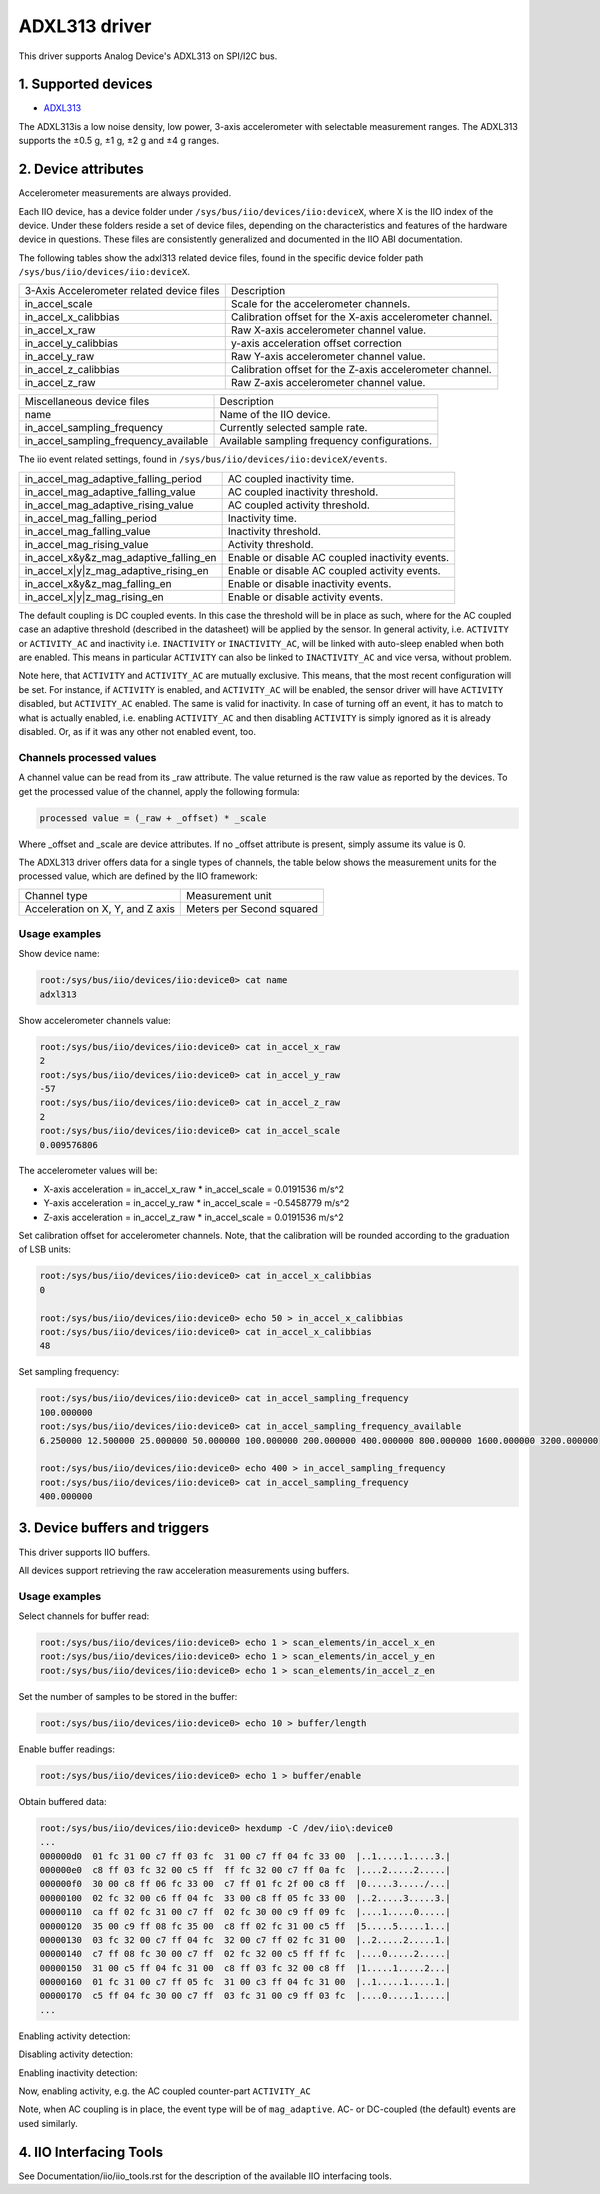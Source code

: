 .. SPDX-License-Identifier: GPL-2.0

===============
ADXL313 driver
===============

This driver supports Analog Device's ADXL313 on SPI/I2C bus.

1. Supported devices
====================

* `ADXL313 <https://www.analog.com/ADXL313>`_

The ADXL313is a low noise density, low power, 3-axis accelerometer with
selectable measurement ranges. The ADXL313 supports the ±0.5 g, ±1 g, ±2 g and
±4 g ranges.

2. Device attributes
====================

Accelerometer measurements are always provided.

Each IIO device, has a device folder under ``/sys/bus/iio/devices/iio:deviceX``,
where X is the IIO index of the device. Under these folders reside a set of
device files, depending on the characteristics and features of the hardware
device in questions. These files are consistently generalized and documented in
the IIO ABI documentation.

The following tables show the adxl313 related device files, found in the
specific device folder path ``/sys/bus/iio/devices/iio:deviceX``.

+---------------------------------------------------+----------------------------------------------------------+
| 3-Axis Accelerometer related device files         | Description                                              |
+---------------------------------------------------+----------------------------------------------------------+
| in_accel_scale                                    | Scale for the accelerometer channels.                    |
+---------------------------------------------------+----------------------------------------------------------+
| in_accel_x_calibbias                              | Calibration offset for the X-axis accelerometer channel. |
+---------------------------------------------------+----------------------------------------------------------+
| in_accel_x_raw                                    | Raw X-axis accelerometer channel value.                  |
+---------------------------------------------------+----------------------------------------------------------+
| in_accel_y_calibbias                              | y-axis acceleration offset correction                    |
+---------------------------------------------------+----------------------------------------------------------+
| in_accel_y_raw                                    | Raw Y-axis accelerometer channel value.                  |
+---------------------------------------------------+----------------------------------------------------------+
| in_accel_z_calibbias                              | Calibration offset for the Z-axis accelerometer channel. |
+---------------------------------------------------+----------------------------------------------------------+
| in_accel_z_raw                                    | Raw Z-axis accelerometer channel value.                  |
+---------------------------------------------------+----------------------------------------------------------+

+---------------------------------------+----------------------------------------------+
| Miscellaneous device files            | Description                                  |
+---------------------------------------+----------------------------------------------+
| name                                  | Name of the IIO device.                      |
+---------------------------------------+----------------------------------------------+
| in_accel_sampling_frequency           | Currently selected sample rate.              |
+---------------------------------------+----------------------------------------------+
| in_accel_sampling_frequency_available | Available sampling frequency configurations. |
+---------------------------------------+----------------------------------------------+

The iio event related settings, found in ``/sys/bus/iio/devices/iio:deviceX/events``.

+---------------------------------------------------+----------------------------------------------------------+
| in_accel_mag_adaptive_falling_period              | AC coupled inactivity time.                              |
+---------------------------------------------------+----------------------------------------------------------+
| in_accel_mag_adaptive_falling_value               | AC coupled inactivity threshold.                         |
+---------------------------------------------------+----------------------------------------------------------+
| in_accel_mag_adaptive_rising_value                | AC coupled activity threshold.                           |
+---------------------------------------------------+----------------------------------------------------------+
| in_accel_mag_falling_period                       | Inactivity time.                                         |
+---------------------------------------------------+----------------------------------------------------------+
| in_accel_mag_falling_value                        | Inactivity threshold.                                    |
+---------------------------------------------------+----------------------------------------------------------+
| in_accel_mag_rising_value                         | Activity threshold.                                      |
+---------------------------------------------------+----------------------------------------------------------+
| in_accel_x\&y\&z_mag_adaptive_falling_en          | Enable or disable AC coupled inactivity events.          |
+---------------------------------------------------+----------------------------------------------------------+
| in_accel_x\|y\|z_mag_adaptive_rising_en           | Enable or disable AC coupled activity events.            |
+---------------------------------------------------+----------------------------------------------------------+
| in_accel_x\&y\&z_mag_falling_en                   | Enable or disable inactivity events.                     |
+---------------------------------------------------+----------------------------------------------------------+
| in_accel_x\|y\|z_mag_rising_en                    | Enable or disable activity events.                       |
+---------------------------------------------------+----------------------------------------------------------+

The default coupling is DC coupled events. In this case the threshold will
be in place as such, where for the AC coupled case an adaptive threshold
(described in the datasheet) will be applied by the sensor. In general activity,
i.e. ``ACTIVITY`` or ``ACTIVITY_AC`` and inactivity i.e. ``INACTIVITY`` or
``INACTIVITY_AC``, will be linked with auto-sleep enabled when both are enabled.
This means in particular ``ACTIVITY`` can also be linked to ``INACTIVITY_AC``
and vice versa, without problem.

Note here, that ``ACTIVITY`` and ``ACTIVITY_AC`` are mutually exclusive. This
means, that the most recent configuration will be set. For instance, if
``ACTIVITY`` is enabled, and ``ACTIVITY_AC`` will be enabled, the sensor driver
will have ``ACTIVITY`` disabled, but ``ACTIVITY_AC`` enabled. The same is valid
for inactivity. In case of turning off an event, it has to match to what is
actually enabled, i.e. enabling ``ACTIVITY_AC`` and then disabling ``ACTIVITY``
is simply ignored as it is already disabled. Or, as if it was any other not
enabled event, too.

Channels processed values
-------------------------

A channel value can be read from its _raw attribute. The value returned is the
raw value as reported by the devices. To get the processed value of the channel,
apply the following formula:

.. code-block::

        processed value = (_raw + _offset) * _scale

Where _offset and _scale are device attributes. If no _offset attribute is
present, simply assume its value is 0.

The ADXL313 driver offers data for a single types of channels, the table below
shows the measurement units for the processed value, which are defined by the
IIO framework:

+-------------------------------------+---------------------------+
| Channel type                        | Measurement unit          |
+-------------------------------------+---------------------------+
| Acceleration on X, Y, and Z axis    | Meters per Second squared |
+-------------------------------------+---------------------------+

Usage examples
--------------

Show device name:

.. code-block:: bash

        root:/sys/bus/iio/devices/iio:device0> cat name
        adxl313

Show accelerometer channels value:

.. code-block:: bash

        root:/sys/bus/iio/devices/iio:device0> cat in_accel_x_raw
        2
        root:/sys/bus/iio/devices/iio:device0> cat in_accel_y_raw
        -57
        root:/sys/bus/iio/devices/iio:device0> cat in_accel_z_raw
        2
        root:/sys/bus/iio/devices/iio:device0> cat in_accel_scale
        0.009576806

The accelerometer values will be:

- X-axis acceleration = in_accel_x_raw * in_accel_scale = 0.0191536 m/s^2
- Y-axis acceleration = in_accel_y_raw * in_accel_scale = -0.5458779 m/s^2
- Z-axis acceleration = in_accel_z_raw * in_accel_scale = 0.0191536 m/s^2

Set calibration offset for accelerometer channels. Note, that the calibration
will be rounded according to the graduation of LSB units:

.. code-block:: bash

        root:/sys/bus/iio/devices/iio:device0> cat in_accel_x_calibbias
        0

        root:/sys/bus/iio/devices/iio:device0> echo 50 > in_accel_x_calibbias
        root:/sys/bus/iio/devices/iio:device0> cat in_accel_x_calibbias
        48

Set sampling frequency:

.. code-block:: bash

        root:/sys/bus/iio/devices/iio:device0> cat in_accel_sampling_frequency
        100.000000
        root:/sys/bus/iio/devices/iio:device0> cat in_accel_sampling_frequency_available
        6.250000 12.500000 25.000000 50.000000 100.000000 200.000000 400.000000 800.000000 1600.000000 3200.000000

        root:/sys/bus/iio/devices/iio:device0> echo 400 > in_accel_sampling_frequency
        root:/sys/bus/iio/devices/iio:device0> cat in_accel_sampling_frequency
        400.000000

3. Device buffers and triggers
==============================

This driver supports IIO buffers.

All devices support retrieving the raw acceleration measurements using buffers.

Usage examples
--------------

Select channels for buffer read:

.. code-block:: bash

        root:/sys/bus/iio/devices/iio:device0> echo 1 > scan_elements/in_accel_x_en
        root:/sys/bus/iio/devices/iio:device0> echo 1 > scan_elements/in_accel_y_en
        root:/sys/bus/iio/devices/iio:device0> echo 1 > scan_elements/in_accel_z_en

Set the number of samples to be stored in the buffer:

.. code-block:: bash

        root:/sys/bus/iio/devices/iio:device0> echo 10 > buffer/length

Enable buffer readings:

.. code-block:: bash

        root:/sys/bus/iio/devices/iio:device0> echo 1 > buffer/enable

Obtain buffered data:

.. code-block:: bash

        root:/sys/bus/iio/devices/iio:device0> hexdump -C /dev/iio\:device0
        ...
        000000d0  01 fc 31 00 c7 ff 03 fc  31 00 c7 ff 04 fc 33 00  |..1.....1.....3.|
        000000e0  c8 ff 03 fc 32 00 c5 ff  ff fc 32 00 c7 ff 0a fc  |....2.....2.....|
        000000f0  30 00 c8 ff 06 fc 33 00  c7 ff 01 fc 2f 00 c8 ff  |0.....3...../...|
        00000100  02 fc 32 00 c6 ff 04 fc  33 00 c8 ff 05 fc 33 00  |..2.....3.....3.|
        00000110  ca ff 02 fc 31 00 c7 ff  02 fc 30 00 c9 ff 09 fc  |....1.....0.....|
        00000120  35 00 c9 ff 08 fc 35 00  c8 ff 02 fc 31 00 c5 ff  |5.....5.....1...|
        00000130  03 fc 32 00 c7 ff 04 fc  32 00 c7 ff 02 fc 31 00  |..2.....2.....1.|
        00000140  c7 ff 08 fc 30 00 c7 ff  02 fc 32 00 c5 ff ff fc  |....0.....2.....|
        00000150  31 00 c5 ff 04 fc 31 00  c8 ff 03 fc 32 00 c8 ff  |1.....1.....2...|
        00000160  01 fc 31 00 c7 ff 05 fc  31 00 c3 ff 04 fc 31 00  |..1.....1.....1.|
        00000170  c5 ff 04 fc 30 00 c7 ff  03 fc 31 00 c9 ff 03 fc  |....0.....1.....|
        ...

Enabling activity detection:

.. code-block:: bash
        root:/sys/bus/iio/devices/iio:device0> echo 1.28125 > ./events/in_accel_mag_rising_value
        root:/sys/bus/iio/devices/iio:device0> echo 1 > ./events/in_accel_x\|y\|z_mag_rising_en

        root:/sys/bus/iio/devices/iio:device0> iio_event_monitor adxl313
        Found IIO device with name adxl313 with device number 0
        <only while moving the sensor>
        Event: time: 1748795762298351281, type: accel(x|y|z), channel: 0, evtype: mag, direction: rising
        Event: time: 1748795762302653704, type: accel(x|y|z), channel: 0, evtype: mag, direction: rising
        Event: time: 1748795762304340726, type: accel(x|y|z), channel: 0, evtype: mag, direction: rising
        ...

Disabling activity detection:

.. code-block:: bash
        root:/sys/bus/iio/devices/iio:device0> echo 0 > ./events/in_accel_x\|y\|z_mag_rising_en
        root:/sys/bus/iio/devices/iio:device0> iio_event_monitor adxl313
        <nothing>

Enabling inactivity detection:

.. code-block:: bash
        root:/sys/bus/iio/devices/iio:device0> echo 1.234375 > ./events/in_accel_mag_falling_value
        root:/sys/bus/iio/devices/iio:device0> echo 5 > ./events/in_accel_mag_falling_period
        root:/sys/bus/iio/devices/iio:device0> echo 1 > ./events/in_accel_x\&y\&z_mag_falling_en

        root:/sys/bus/iio/devices/iio:device0> iio_event_monitor adxl313
        Found IIO device with name adxl313 with device number 0
        Event: time: 1748796324115962975, type: accel(x&y&z), channel: 0, evtype: mag, direction: falling
        Event: time: 1748796329329981772, type: accel(x&y&z), channel: 0, evtype: mag, direction: falling
        Event: time: 1748796334543399706, type: accel(x&y&z), channel: 0, evtype: mag, direction: falling
        ...
        <every 5s now indicates inactivity>

Now, enabling activity, e.g. the AC coupled counter-part ``ACTIVITY_AC``

.. code-block:: bash
        root:/sys/bus/iio/devices/iio:device0> echo 1.28125 > ./events/in_accel_mag_rising_value
        root:/sys/bus/iio/devices/iio:device0> echo 1 > ./events/in_accel_x\|y\|z_mag_rising_en

        root:/sys/bus/iio/devices/iio:device0> iio_event_monitor adxl313
        Found IIO device with name adxl313 with device number 0
        <some activity with the sensor>
        Event: time: 1748796880354686777, type: accel(x|y|z), channel: 0, evtype: mag_adaptive, direction: rising
        <5s of inactivity, then>
        Event: time: 1748796885543252017, type: accel(x&y&z), channel: 0, evtype: mag, direction: falling
        <some other activity detected by accelerating the sensor>
        Event: time: 1748796887756634678, type: accel(x|y|z), channel: 0, evtype: mag_adaptive, direction: rising
        <again, 5s of inactivity>
        Event: time: 1748796892964368352, type: accel(x&y&z), channel: 0, evtype: mag, direction: falling
        <stays like this until next activity in auto-sleep>

Note, when AC coupling is in place, the event type will be of ``mag_adaptive``.
AC- or DC-coupled (the default) events are used similarly.

4. IIO Interfacing Tools
========================

See Documentation/iio/iio_tools.rst for the description of the available IIO
interfacing tools.
